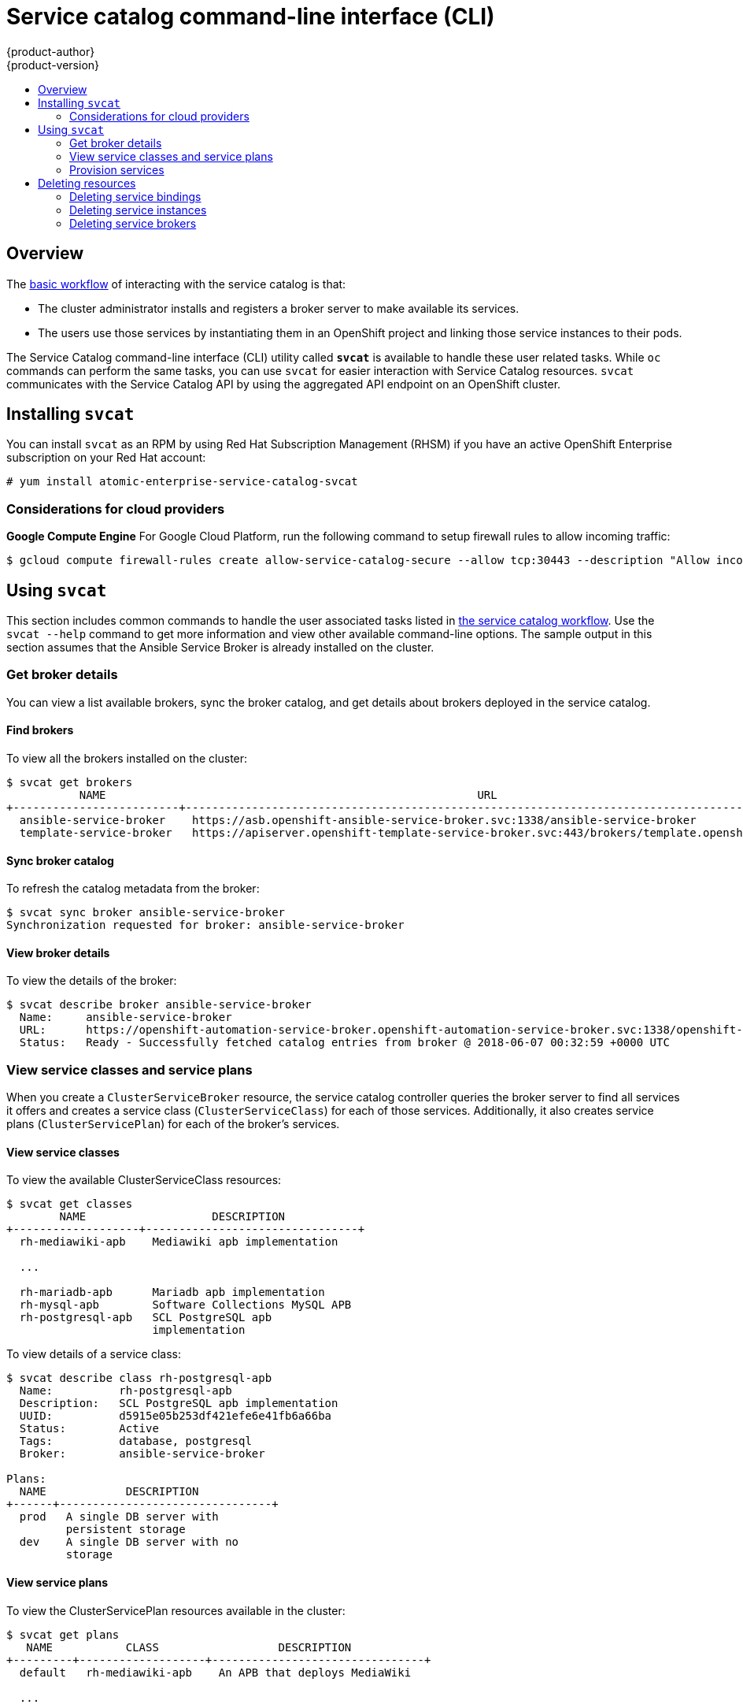 [[architecture-additional-concepts-service-catalog-cli]]
= Service catalog command-line interface (CLI)
{product-author}
{product-version}
:data-uri:
:icons:
:experimental:
:toc: macro
:toc-title:

toc::[]

[[service-catalog-cli-overview]]
== Overview
The
xref:../../architecture/service_catalog/index.adoc#service-catalog-design[basic
workflow] of interacting with the service catalog is that:

* The cluster administrator installs and registers a broker server to make
available its services.
* The users use those services by instantiating them in an OpenShift project and
linking those service instances to their pods.

The Service Catalog command-line interface (CLI) utility called *`svcat`* is
available to handle these user related tasks. While `oc` commands can perform the same tasks, you can use `svcat` for easier interaction with Service Catalog resources.
`svcat` communicates with the Service Catalog API by using the aggregated API
endpoint on an OpenShift cluster.


[[service-catalog-cli-install]]
== Installing `svcat`

You can install `svcat` as an RPM by using Red Hat Subscription Management
(RHSM) if you have an active OpenShift Enterprise subscription on your Red Hat
account:

[source]
----
# yum install atomic-enterprise-service-catalog-svcat
----

[[service-catalog-cli-cloud-provider-considerations]]
=== Considerations for cloud providers
*Google Compute Engine*
For Google Cloud Platform, run the following command to setup firewall rules to allow incoming traffic:

[source, bash]
----
$ gcloud compute firewall-rules create allow-service-catalog-secure --allow tcp:30443 --description "Allow incoming traffic on 30443 port."
----

[[service-catalog-cli-usage]]
== Using `svcat`
This section includes common commands to handle the user associated tasks listed
in xref:index.adoc#service-catalog-design[the service catalog workflow]. Use the
`svcat --help` command to get more information and view other available
command-line options. The sample output in this section assumes that the Ansible
Service Broker is already installed on the cluster.

[[service-catalog-cli-broker-details]]
=== Get broker details
You can view a list available brokers, sync the broker catalog, and get details
about brokers deployed in the service catalog.

[[service-catalog-cli-find-broker]]
==== Find brokers
To view all the brokers installed on the cluster:
[source, bash]
----
$ svcat get brokers
           NAME                                                        URL                                              STATUS
+-------------------------+-------------------------------------------------------------------------------------------+--------+
  ansible-service-broker    https://asb.openshift-ansible-service-broker.svc:1338/ansible-service-broker                Ready
  template-service-broker   https://apiserver.openshift-template-service-broker.svc:443/brokers/template.openshift.io   Ready
----

[[service-catalog-cli-sync-broker]]
==== Sync broker catalog
To refresh the catalog metadata from the broker:
[source, bash]
----
$ svcat sync broker ansible-service-broker
Synchronization requested for broker: ansible-service-broker
----

[[service-catalog-cli-view-broker]]
==== View broker details
To view the details of the broker:
[source, bash]
----
$ svcat describe broker ansible-service-broker
  Name:     ansible-service-broker
  URL:      https://openshift-automation-service-broker.openshift-automation-service-broker.svc:1338/openshift-automation-service-broker/
  Status:   Ready - Successfully fetched catalog entries from broker @ 2018-06-07 00:32:59 +0000 UTC
----

[[service-catalog-cli-view-service-classes-and-plans]]
=== View service classes and service plans
When you create a `ClusterServiceBroker` resource, the service catalog
controller queries the broker server to find all services it offers and creates
a service class (`ClusterServiceClass`) for each of those services.
Additionally, it also creates service plans (`ClusterServicePlan`) for each of
the broker’s services.

[[service-catalog-cli-view-serviceclass]]
==== View service classes
To view the available ClusterServiceClass resources:
[source, bash]
----
$ svcat get classes
        NAME                   DESCRIPTION
+-------------------+--------------------------------+
  rh-mediawiki-apb    Mediawiki apb implementation

  ...

  rh-mariadb-apb      Mariadb apb implementation
  rh-mysql-apb        Software Collections MySQL APB
  rh-postgresql-apb   SCL PostgreSQL apb
                      implementation
----

To view details of a service class:
[source, bash]
----
$ svcat describe class rh-postgresql-apb
  Name:          rh-postgresql-apb
  Description:   SCL PostgreSQL apb implementation
  UUID:          d5915e05b253df421efe6e41fb6a66ba
  Status:        Active
  Tags:          database, postgresql
  Broker:        ansible-service-broker

Plans:
  NAME            DESCRIPTION
+------+--------------------------------+
  prod   A single DB server with
         persistent storage
  dev    A single DB server with no
         storage
----

[[service-catalog-cli-view-serviceplans]]
==== View service plans
To view the ClusterServicePlan resources available in the cluster:
[source, bash]
----
$ svcat get plans
   NAME           CLASS                  DESCRIPTION
+---------+-------------------+--------------------------------+
  default   rh-mediawiki-apb    An APB that deploys MediaWiki

  ...

  prod      rh-mariadb-apb      This plan deploys a single
                                MariaDB instance with 10 GiB
                                of persistent storage
  dev       rh-mariadb-apb      This plan deploys a single
                                MariaDB instance with
                                ephemeral storage
  prod      rh-mysql-apb        A MySQL server with persistent
                                storage
  dev       rh-mysql-apb        A MySQL server with ephemeral
                                storage
  prod      rh-postgresql-apb   A single DB server with
                                persistent storage
  dev       rh-postgresql-apb   A single DB server with no
                                storage
----

View details of a plan:
[source, bash]
----
$ svcat describe plan rh-postgresql-apb/dev
  Name:          dev
  Description:   A single DB server with no storage
  UUID:          9783fc2e859f9179833a7dd003baa841
  Status:        Active
  Free:          true
  Class:         rh-postgresql-apb

Instances:
No instances defined

Instance Create Parameter Schema:
  $schema: http://json-schema.org/draft-04/schema
  additionalProperties: false
  properties:
    postgresql_database:
      default: admin
      pattern: ^[a-zA-Z_][a-zA-Z0-9_]*$
      title: PostgreSQL Database Name
      type: string
    postgresql_password:
      pattern: ^[a-zA-Z0-9_~!@#$%^&*()-=<>,.?;:|]+$
      title: PostgreSQL Password
      type: string
    postgresql_user:
      default: admin
      maxLength: 63
      pattern: ^[a-zA-Z_][a-zA-Z0-9_]*$
      title: PostgreSQL User
      type: string
    postgresql_version:
      default: "9.6"
      enum:
      - "9.6"
      - "9.5"
      - "9.4"
      title: PostgreSQL Version
      type: string
  required:
  - postgresql_database
  - postgresql_user
  - postgresql_password
  - postgresql_version
  type: object

Instance Update Parameter Schema:
  $schema: http://json-schema.org/draft-04/schema
  additionalProperties: false
  properties:
    postgresql_version:
      default: "9.6"
      enum:
      - "9.6"
      - "9.5"
      - "9.4"
      title: PostgreSQL Version
      type: string
  required:
  - postgresql_version
  type: object

Binding Create Parameter Schema:
  $schema: http://json-schema.org/draft-04/schema
  additionalProperties: false
  type: object
----

[[service-catalog-cli-provision-services]]
=== Provision services
Provisioning means to make the service available for consumption. To provision a
service, you need to create a service instance and then bind to it.

[[service-catalog-cli-create-serviceinstance]]
==== Create ServiceInstance

[NOTE]
====
Service instances must be created inside an OpenShift namespace.
====

. Create a new project.
+
[source, bash]
----
$ oc new-project <project-name> <1>
----
<1> Replace `<project-name>` with the name of your project.

. Create service instance using the command:
+
[source, bash]
----
$ svcat provision postgresql-instance --class rh-postgresql-apb --plan dev --params-json  '{"postgresql_database":"admin","postgresql_password":"admin","postgresql_user":"admin","postgresql_version":"9.6"}' -n szh-project
  Name:        postgresql-instance
  Namespace:   szh-project
  Status:
  Class:       rh-postgresql-apb
  Plan:        dev

Parameters:
  postgresql_database: admin
  postgresql_password: admin
  postgresql_user: admin
  postgresql_version: "9.6"
----

[[service-catalog-cli-view-serviceinstance]]
===== View service instance details
To view service instance details:
[source, bash]
----
$ svcat get instance
         NAME            NAMESPACE          CLASS         PLAN   STATUS
+---------------------+-------------+-------------------+------+--------+
  postgresql-instance   szh-project   rh-postgresql-apb   dev    Ready
----

[[service-catalog-cli-create-servicebinding]]
==== Create ServiceBinding

When you create a `ServiceBinding` resource:

. The service catalog controller communicates with the broker server to initiate
the binding.
. The broker server create credentials and issue them to the service catalog
controller.
. The service catalog controller adds those credentials as secrets to the
project.

Create the service binding using the command:

[source, bash]
----
$ svcat bind postgresql-instance --name mediawiki-postgresql-binding
  Name:        mediawiki-postgresql-binding
  Namespace:   szh-project
  Status:
  Instance:    postgresql-instance

Parameters:
  {}
----

[[service-catalog-cli-view-servicebinding]]
===== View service binding details
. To view service binding details:
+
[source, bash]
----
$ svcat get bindings
              NAME                NAMESPACE         INSTANCE         STATUS
+------------------------------+-------------+---------------------+--------+
  mediawiki-postgresql-binding   szh-project   postgresql-instance   Ready
----

. Verify the instance details after binding the service:
+
[source, bash]
----
$ svcat describe instance postgresql-instance
  Name:        postgresql-instance
  Namespace:   szh-project
  Status:      Ready - The instance was provisioned successfully @ 2018-06-05 08:42:55 +0000 UTC
  Class:       rh-postgresql-apb
  Plan:        dev

Parameters:
  postgresql_database: admin
  postgresql_password: admin
  postgresql_user: admin
  postgresql_version: "9.6"

Bindings:
              NAME               STATUS
+------------------------------+--------+
  mediawiki-postgresql-binding   Ready
----


[[service-catalog-cli-deleting-resources]]
== Deleting resources
To delete service catalog related resources, you need to unbind service bindings
and deprovision the service instances.

[[service-catalog-cli-delete-servicebindings]]
=== Deleting service bindings

. To delete all service bindings, associated with a service instance:
+
[source, bash]
----
$ svcat unbind -n <project-name> <1>
  \ <instance-name> <2>
----
<1> Name of the project that contains the service instance.
<2> Name of the service instance associated with the binding.

+
For example:
+
[source, bash]
----
$ svcat unbind -n szh-project postgresql-instance
deleted mediawiki-postgresql-binding

$ svcat get bindings
  NAME   NAMESPACE   INSTANCE   STATUS
+------+-----------+----------+--------+

----

+
[NOTE]
====
Running this command deletes all service bindings for the instance. For deleting individual bindings from within an instance run the command `svcat unbind -n <project-name> --name <binding-name>`. For example, `svcat unbind -n szh-project --name mediawiki-postgresql-binding`.
====

. Verify that the associated secret is deleted.
+
[source, bash]
----
$ oc get secret -n szh-project
NAME                       TYPE                                  DATA      AGE
builder-dockercfg-jxk48    kubernetes.io/dockercfg               1         9m
builder-token-92jrf        kubernetes.io/service-account-token   4         9m
builder-token-b4sm6        kubernetes.io/service-account-token   4         9m
default-dockercfg-cggcr    kubernetes.io/dockercfg               1         9m
default-token-g4sg7        kubernetes.io/service-account-token   4         9m
default-token-hvdpq        kubernetes.io/service-account-token   4         9m
deployer-dockercfg-wm8th   kubernetes.io/dockercfg               1         9m
deployer-token-hnk5w       kubernetes.io/service-account-token   4         9m
deployer-token-xfr7c       kubernetes.io/service-account-token   4         9m
----

[[service-catalog-cli-delete-serviceinstance]]
=== Deleting service instances

Deprovision the service instance:

[source, bash]
----
$ svcat deprovision postgresql-instance
deleted postgresql-instance

$ svcat get instance
  NAME   NAMESPACE   CLASS   PLAN   STATUS
+------+-----------+-------+------+--------+
----

[[service-catalog-cli-delete-servicebrokers]]
=== Deleting service brokers
. To remove broker services for the service catalog, delete the `ClusterServiceBroker` resource:
+
[source, bash]
----
$ oc delete clusterservicebrokers template-service-broker
clusterservicebroker "template-service-broker" deleted

$ svcat get brokers
           NAME                                                        URL                                              STATUS
+-------------------------+-------------------------------------------------------------------------------------------+--------+
  ansible-service-broker    https://asb.openshift-ansible-service-broker.svc:1338/ansible-service-broker                Ready
----

. View the `ClusterServiceClass` resources for the broker, to verify that the broker is removed:
+
[source, bash]
----
$ svcat get classes
  NAME   DESCRIPTION
+------+-------------+

----
